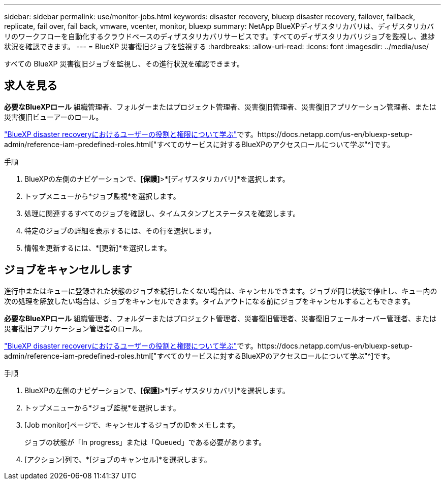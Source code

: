 ---
sidebar: sidebar 
permalink: use/monitor-jobs.html 
keywords: disaster recovery, bluexp disaster recovery, failover, failback, replicate, fail over, fail back, vmware, vcenter, monitor, bluexp 
summary: NetApp BlueXPディザスタリカバリは、ディザスタリカバリのワークフローを自動化するクラウドベースのディザスタリカバリサービスです。すべてのディザスタリカバリジョブを監視し、進捗状況を確認できます。 
---
= BlueXP 災害復旧ジョブを監視する
:hardbreaks:
:allow-uri-read: 
:icons: font
:imagesdir: ../media/use/


[role="lead"]
すべての BlueXP 災害復旧ジョブを監視し、その進行状況を確認できます。



== 求人を見る

*必要なBlueXPロール* 組織管理者、フォルダーまたはプロジェクト管理者、災害復旧管理者、災害復旧アプリケーション管理者、または災害復旧ビューアーのロール。

link:../reference/dr-reference-roles.html["BlueXP disaster recoveryにおけるユーザーの役割と権限について学ぶ"]です。https://docs.netapp.com/us-en/bluexp-setup-admin/reference-iam-predefined-roles.html["すべてのサービスに対するBlueXPのアクセスロールについて学ぶ"^]です。

.手順
. BlueXPの左側のナビゲーションで、*[保護]*>*[ディザスタリカバリ]*を選択します。
. トップメニューから*ジョブ監視*を選択します。
. 処理に関連するすべてのジョブを確認し、タイムスタンプとステータスを確認します。
. 特定のジョブの詳細を表示するには、その行を選択します。
. 情報を更新するには、*[更新]*を選択します。




== ジョブをキャンセルします

進行中またはキューに登録された状態のジョブを続行したくない場合は、キャンセルできます。ジョブが同じ状態で停止し、キュー内の次の処理を解放したい場合は、ジョブをキャンセルできます。タイムアウトになる前にジョブをキャンセルすることもできます。

*必要なBlueXPロール* 組織管理者、フォルダーまたはプロジェクト管理者、災害復旧管理者、災害復旧フェールオーバー管理者、または災害復旧アプリケーション管理者のロール。

link:../reference/dr-reference-roles.html["BlueXP disaster recoveryにおけるユーザーの役割と権限について学ぶ"]です。https://docs.netapp.com/us-en/bluexp-setup-admin/reference-iam-predefined-roles.html["すべてのサービスに対するBlueXPのアクセスロールについて学ぶ"^]です。

.手順
. BlueXPの左側のナビゲーションで、*[保護]*>*[ディザスタリカバリ]*を選択します。
. トップメニューから*ジョブ監視*を選択します。
. [Job monitor]ページで、キャンセルするジョブのIDをメモします。
+
ジョブの状態が「In progress」または「Queued」である必要があります。

. [アクション]列で、*[ジョブのキャンセル]*を選択します。

